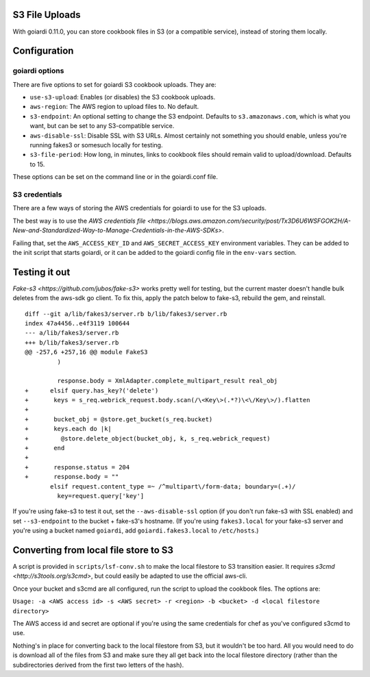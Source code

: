 .. _s3:

S3 File Uploads
===============

With goiardi 0.11.0, you can store cookbook files in S3 (or a compatible service), instead of storing them locally.

Configuration
=============

goiardi options
---------------

There are five options to set for goiardi S3 cookbook uploads. They are:

* ``use-s3-upload``: Enables (or disables) the S3 cookbook uploads.

* ``aws-region``: The AWS region to upload files to. No default.

* ``s3-endpoint``: An optional setting to change the S3 endpoint. Defaults to ``s3.amazonaws.com``, which is what you want, but can be set to any S3-compatible service.

* ``aws-disable-ssl``: Disable SSL with S3 URLs. Almost certainly not something you should enable, unless you're running fakes3 or somesuch locally for testing.

* ``s3-file-period``: How long, in minutes, links to cookbook files should remain valid to upload/download. Defaults to 15.

These options can be set on the command line or in the goiardi.conf file. 

S3 credentials
--------------

There are a few ways of storing the AWS credentials for goiardi to use for the S3 uploads.

The best way is to use the `AWS credentials file <https://blogs.aws.amazon.com/security/post/Tx3D6U6WSFGOK2H/A-New-and-Standardized-Way-to-Manage-Credentials-in-the-AWS-SDKs>`.

Failing that, set the ``AWS_ACCESS_KEY_ID`` and ``AWS_SECRET_ACCESS_KEY`` environment variables. They can be added to the init script that starts goiardi, or it can be added to the goiardi config file in the ``env-vars`` section.

Testing it out
==============

`Fake-s3 <https://github.com/jubos/fake-s3>` works pretty well for testing, but the current master doesn't handle bulk deletes from the aws-sdk go client. To fix this, apply the patch below to fake-s3, rebuild the gem, and reinstall.

::

        diff --git a/lib/fakes3/server.rb b/lib/fakes3/server.rb
        index 47a4456..e4f3119 100644
        --- a/lib/fakes3/server.rb
        +++ b/lib/fakes3/server.rb
        @@ -257,6 +257,16 @@ module FakeS3
                 )

                 response.body = XmlAdapter.complete_multipart_result real_obj
        +      elsif query.has_key?('delete')
        +       keys = s_req.webrick_request.body.scan(/\<Key\>(.*?)\<\/Key\>/).flatten
        +
        +       bucket_obj = @store.get_bucket(s_req.bucket)
        +       keys.each do |k|
        +         @store.delete_object(bucket_obj, k, s_req.webrick_request)
        +       end
        +
        +       response.status = 204
        +       response.body = ""
               elsif request.content_type =~ /^multipart\/form-data; boundary=(.+)/
                 key=request.query['key']

If you're using fake-s3 to test it out, set the ``--aws-disable-ssl`` option (if you don't run fake-s3 with SSL enabled) and set ``--s3-endpoint`` to the bucket + fake-s3's hostname. (If you're using ``fakes3.local`` for your fake-s3 server and you're using a bucket named ``goiardi``, add ``goiardi.fakes3.local`` to ``/etc/hosts``.)

Converting from local file store to S3
======================================

A script is provided in ``scripts/lsf-conv.sh`` to make the local filestore to S3 transition easier. It requires `s3cmd <http://s3tools.org/s3cmd>`, but could easily be adapted to use the official aws-cli.

Once your bucket and s3cmd are all configured, run the script to upload the cookbook files. The options are:

``Usage: -a <AWS access id> -s <AWS secret> -r <region> -b <bucket> -d <local filestore directory>``

The AWS access id and secret are optional if you're using the same credentials for chef as you've configured s3cmd to use.

Nothing's in place for converting back to the local filestore from S3, but it wouldn't be too hard. All you would need to do is download all of the files from S3 and make sure they all get back into the local filestore directory (rather than the subdirectories derived from the first two letters of the hash).
